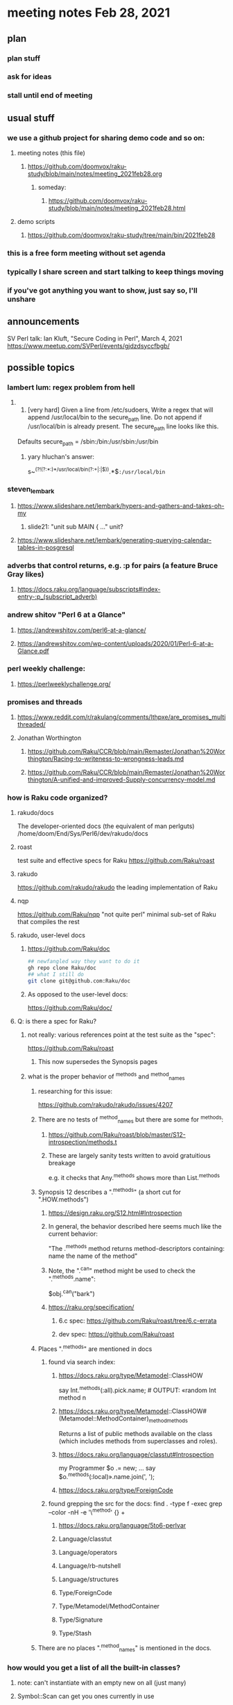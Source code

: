 * meeting notes Feb 28, 2021
** plan
*** plan stuff
*** ask for ideas
*** stall until end of meeting
** usual stuff
*** we use a github project for sharing demo code and so on:
**** meeting notes (this file)
***** https://github.com/doomvox/raku-study/blob/main/notes/meeting_2021feb28.org
****** someday:
******* https://github.com/doomvox/raku-study/blob/main/notes/meeting_2021feb28.html
**** demo scripts
***** https://github.com/doomvox/raku-study/tree/main/bin/2021feb28
*** this is a free form meeting without set agenda
*** typically I share screen and start talking to keep things moving
*** if you've got anything you want to show, just say so, I'll unshare
** announcements
SV Perl talk: Ian Kluft, "Secure Coding in Perl", March 4, 2021
https://www.meetup.com/SVPerl/events/gjdzdsyccfbgb/
** possible topics 
*** lambert lum: regex problem from hell
**** 
298. [very hard] Given a line from /etc/sudoers, Write a regex
     that will append /usr/local/bin to the secure_path line. Do
     not append if /usr/local/bin is already present. The
     secure_path line looks like this.

Defaults secure_path = /sbin:/bin:/usr/sbin:/usr/bin

***** yary hluchan's answer:
s~^(?!(?:\s*[^:]*:)*/usr/local/bin(?:\s+|:|$)).*\K$~:/usr/local/bin~ 

*** steven_lembark
**** https://www.slideshare.net/lembark/hypers-and-gathers-and-takes-oh-my
***** slide21:  "unit sub MAIN { ..."  unit?
**** https://www.slideshare.net/lembark/generating-querying-calendar-tables-in-posgresql
*** adverbs that control returns, e.g. :p for pairs (a feature Bruce Gray likes)
**** https://docs.raku.org/language/subscripts#index-entry-:p_(subscript_adverb)
*** andrew shitov "Perl 6 at a Glance"
**** https://andrewshitov.com/perl6-at-a-glance/
**** https://andrewshitov.com/wp-content/uploads/2020/01/Perl-6-at-a-Glance.pdf
*** perl weekly challenge: 
**** https://perlweeklychallenge.org/

*** promises and threads
**** https://www.reddit.com/r/rakulang/comments/lthpxe/are_promises_multithreaded/
**** Jonathan Worthington
***** https://github.com/Raku/CCR/blob/main/Remaster/Jonathan%20Worthington/Racing-to-writeness-to-wrongness-leads.md
***** https://github.com/Raku/CCR/blob/main/Remaster/Jonathan%20Worthington/A-unified-and-improved-Supply-concurrency-model.md

*** how is Raku code organized?
**** rakudo/docs
The developer-oriented docs (the equivalent of man perlguts)
/home/doom/End/Sys/Perl6/dev/rakudo/docs

**** roast
test suite and effective specs for Raku
https://github.com/Raku/roast

**** rakudo 
https://github.com/rakudo/rakudo
the leading implementation of Raku

**** nqp
https://github.com/Raku/nqp
"not quite perl" minimal sub-set of Raku that compiles the rest

**** rakudo, user-level docs
***** https://github.com/Raku/doc
#+BEGIN_SRC sh
## newfangled way they want to do it
gh repo clone Raku/doc
## what I still do
git clone git@github.com:Raku/doc
#+END_SRC

***** As opposed to the user-level docs:
https://github.com/Raku/doc/
**** Q: is there a spec for Raku?  
***** not really: various references point at the test suite as the "spec": 
https://github.com/Raku/roast
****** This now supersedes the Synopsis pages

***** what is the proper behavior of ^methods and ^method_names
****** researching for this issue: 
https://github.com/rakudo/rakudo/issues/4207
****** There are no tests of ^method_names but there are some for ^methods:
******* https://github.com/Raku/roast/blob/master/S12-introspection/methods.t
******* These are largely sanity tests written to avoid gratuitious breakage
e.g. it checks that Any.^methods shows more than List.^methods
****** Synopsis 12 describes a ".^methods" (a short cut for ".HOW.methods")
******* https://design.raku.org/S12.html#Introspection
******* In general, the behavior described here seems much like the current behavior:
"The .^methods method returns method-descriptors containing:
    name                the name of the method"
******* Note, the ".^can" method might be used to check the ".^methods.name":
$obj.^can("bark")
******* https://raku.org/specification/
******** 6.c spec: https://github.com/Raku/roast/tree/6.c-errata
******** dev spec: https://github.com/Raku/roast
****** Places ".^methods" are mentioned in docs 
******* found via search index:
******** https://docs.raku.org/type/Metamodel::ClassHOW
say Int.^methods(:all).pick.name;         # OUTPUT: «random Int method n
******** https://docs.raku.org/type/Metamodel::ClassHOW#(Metamodel::MethodContainer)_method_methods
Returns a list of public methods available on the class (which includes methods from superclasses and roles). 
******** https://docs.raku.org/language/classtut#Introspection
my Programmer $o .= new;
...
say $o.^methods(:local)».name.join(', ');
******** https://docs.raku.org/type/ForeignCode
******* found grepping the src for the docs: find . -type f -exec grep --color -nH -e '\^method' {} +
******** https://docs.raku.org/language/5to6-perlvar
******** Language/classtut
******** Language/operators
******** Language/rb-nutshell
******** Language/structures
******** Type/ForeignCode
******** Type/Metamodel/MethodContainer
******** Type/Signature
******** Type/Stash
****** There are no places ".^method_names" is mentioned in the docs.

*** how would you get a list of all the built-in classes?
**** note: can't instantiate with an empty new on all (just many)
**** Symbol::Scan can get you ones currently in use
***** https://github.com/doomvox/perl6-symbol-scan
***** git@github.com:doomvox/perl6-symbol-scan.git
** david christensen
*** interested in flow-based programming
*** indefinite numbers of readers/writers
*** currently favoring perl5 for it
** bruce gray links
**** http://rosettacode.org/wiki/Padovan_sequence 
**** http://rosettacode.org/wiki/Modified_random_distribution 
**** bruce gray has done some work with a parser for a flow based language

**** parsing files like this:
***** https://github.com/jpaulm/parsefbp/blob/master/test/data/DrawFBP_output.fbp

